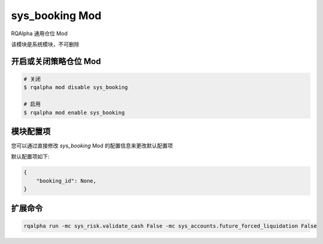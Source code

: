 ===============================
sys_booking Mod
===============================

RQAlpha 通用仓位 Mod

该模块是系统模块，不可删除

开启或关闭策略仓位 Mod
===============================

..  code-block:: bash

    # 关闭
    $ rqalpha mod disable sys_booking

    # 启用
    $ rqalpha mod enable sys_booking

模块配置项
===============================

您可以通过直接修改 `sys_booking` Mod 的配置信息来更改默认配置项

默认配置项如下:

..  code-block:: python

    {
        "booking_id": None,
    }

扩展命令
===============================

.. code-block:: bash

   rqalpha run -mc sys_risk.validate_cash False -mc sys_accounts.future_forced_liquidation False